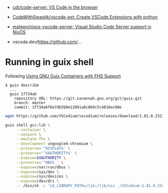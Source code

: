 :PROPERTIES:
:ID:       6178b026-98e2-40aa-a95a-b7060e1d14f0
:END:
- [[https://github.com/cdr/code-server][cdr/code-server: VS Code in the browser]]
- [[https://github.com/CodeWithSwastik/vscode-ext][CodeWithSwastik/vscode-ext: Create VSCode Extensions with python]]
- [[https://github.com/msteen/nixos-vscode-server][msteen/nixos-vscode-server: Visual Studio Code Server support in NixOS]]

- vscode.dev/https://github.com/...

* Running in guix shell

Following [[https://fosdem.org/2023/schedule/event/guixfhs/attachments/slides/5352/export/events/attachments/guixfhs/slides/5352/fosdem23_fhs_containers_talk.html][Using GNU Guix Containers with FHS Support]]

#+begin_example
  $ guix describe
    ...
    guix 1f734a6
      repository URL: https://git.savannah.gnu.org/git/guix.git
      branch: master
      commit: 1f734a6f0a7db5b0e12091a0c869c5c4810ac80e
#+end_example

#+begin_src bash
  wget https://github.com/VSCodium/vscodium/releases/download/1.81.0.23216/VSCodium-1.81.0.23216.glibc2.17-x86_64.AppImage

  guix shell gcc:lib \
       --container \
       --network \
       --emulate-fhs \
       --development ungoogled-chromium \
       --preserve='^DISPLAY$' \
       --preserve='^XAUTHORITY$' \
       --expose=$XAUTHORITY \
       --preserve='^DBUS_' \
       --expose=/var/run/dbus \
       --expose=/sys/dev \
       --expose=/sys/devices \
       --expose=/dev/dri \
       -- /bin/sh -c 'LD_LIBRARY_PATH=/lib:/lib/nss ./VSCodium-1.81.0.23216.glibc2.17-x86_64.AppImage --appimage-extract-and-run'
#+end_src
